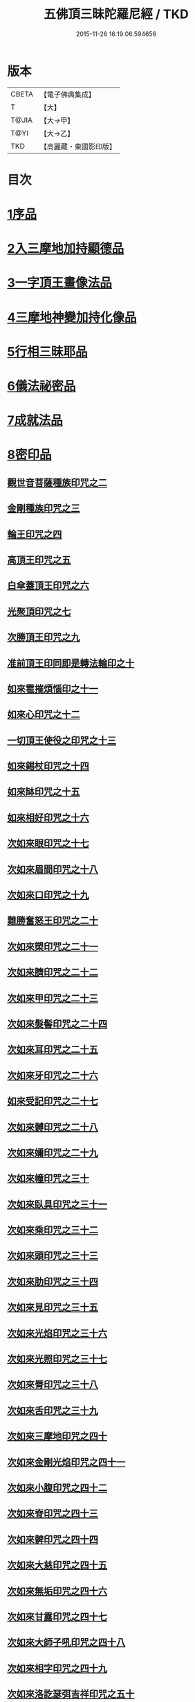 #+TITLE: 五佛頂三昧陀羅尼經 / TKD
#+DATE: 2015-11-26 16:19:06.594656
* 版本
 |     CBETA|【電子佛典集成】|
 |         T|【大】     |
 |     T@JIA|【大→甲】   |
 |      T@YI|【大→乙】   |
 |       TKD|【高麗藏・東國影印版】|

* 目次
* [[file:KR6j0127_001.txt::001-0263b29][1序品]]
* [[file:KR6j0127_001.txt::0264b5][2入三摩地加持顯德品]]
* [[file:KR6j0127_001.txt::0266c28][3一字頂王畫像法品]]
* [[file:KR6j0127_001.txt::0268b29][4三摩地神變加持化像品]]
* [[file:KR6j0127_002.txt::002-0269a20][5行相三昧耶品]]
* [[file:KR6j0127_002.txt::0271b13][6儀法祕密品]]
* [[file:KR6j0127_002.txt::0273a29][7成就法品]]
* [[file:KR6j0127_003.txt::003-0274c20][8密印品]]
** [[file:KR6j0127_003.txt::0275a18][觀世音菩薩種族印咒之二]]
** [[file:KR6j0127_003.txt::0275a24][金剛種族印咒之三]]
** [[file:KR6j0127_003.txt::0275b2][輪王印咒之四]]
** [[file:KR6j0127_003.txt::0275c2][高頂王印咒之五]]
** [[file:KR6j0127_003.txt::0275c9][白傘蓋頂王印咒之六]]
** [[file:KR6j0127_003.txt::0275c13][光聚頂印咒之七]]
** [[file:KR6j0127_003.txt::0275c23][次勝頂王印咒之九]]
** [[file:KR6j0127_003.txt::0276a1][准前頂王印同即是轉法輪印之十]]
** [[file:KR6j0127_003.txt::0276a7][如來雹摧煩惱印之十一]]
** [[file:KR6j0127_003.txt::0276a15][如來心印咒之十二]]
** [[file:KR6j0127_003.txt::0276a25][一切頂王使役之印咒之十三]]
** [[file:KR6j0127_003.txt::0276b4][如來錫杖印咒之十四]]
** [[file:KR6j0127_003.txt::0276b13][如來缽印咒之十五]]
** [[file:KR6j0127_003.txt::0276b25][如來相好印咒之十六]]
** [[file:KR6j0127_003.txt::0276c12][次如來眼印咒之十七]]
** [[file:KR6j0127_003.txt::0277a7][次如來眉間印咒之十八]]
** [[file:KR6j0127_003.txt::0277a15][次如來口印咒之十九]]
** [[file:KR6j0127_003.txt::0277a27][難勝奮怒王印咒之二十]]
** [[file:KR6j0127_003.txt::0277b20][次如來槊印咒之二十一]]
** [[file:KR6j0127_003.txt::0277c5][次如來臍印咒之二十二]]
** [[file:KR6j0127_003.txt::0277c15][次如來甲印咒之二十三]]
** [[file:KR6j0127_003.txt::0278a3][次如來髮髻印咒之二十四]]
** [[file:KR6j0127_003.txt::0278a9][次如來耳印咒之二十五]]
** [[file:KR6j0127_003.txt::0278a15][次如來牙印咒之二十六]]
** [[file:KR6j0127_003.txt::0278a24][如來受記印咒之二十七]]
** [[file:KR6j0127_003.txt::0278b5][次如來髆印咒之二十八]]
** [[file:KR6j0127_003.txt::0278b10][次如來嬭印咒之二十九]]
** [[file:KR6j0127_003.txt::0278b15][次如來幢印咒之三十]]
** [[file:KR6j0127_003.txt::0278b20][次如來臥具印咒之三十一]]
** [[file:KR6j0127_003.txt::0278b24][次如來乘印咒之三十二]]
** [[file:KR6j0127_003.txt::0278b29][次如來頭印咒之三十三]]
** [[file:KR6j0127_003.txt::0278c4][次如來肋印咒之三十四]]
** [[file:KR6j0127_003.txt::0278c9][次如來見印咒之三十五]]
** [[file:KR6j0127_003.txt::0278c15][次如來光焰印咒之三十六]]
** [[file:KR6j0127_003.txt::0278c20][次如來光照印咒之三十七]]
** [[file:KR6j0127_003.txt::0278c27][次如來脣印咒之三十八]]
** [[file:KR6j0127_003.txt::0279a4][次如來舌印咒之三十九]]
** [[file:KR6j0127_003.txt::0279a10][次如來三摩地印咒之四十]]
** [[file:KR6j0127_003.txt::0279a17][次如來金剛光焰印咒之四十一]]
** [[file:KR6j0127_003.txt::0279a24][次如來小腹印咒之四十二]]
** [[file:KR6j0127_003.txt::0279b3][次如來脊印咒之四十三]]
** [[file:KR6j0127_003.txt::0279b10][次如來髀印咒之四十四]]
** [[file:KR6j0127_003.txt::0279b15][次如來大慈印咒之四十五]]
** [[file:KR6j0127_003.txt::0279b29][次如來無垢印咒之四十六]]
** [[file:KR6j0127_003.txt::0279c7][次如來甘露印咒之四十七]]
** [[file:KR6j0127_003.txt::0279c13][次如來大師子吼印咒之四十八]]
** [[file:KR6j0127_003.txt::0279c23][次如來相字印咒之四十九]]
** [[file:KR6j0127_003.txt::0280a1][次如來洛訖瑟弭吉祥印咒之五十]]
** [[file:KR6j0127_003.txt::0280a8][次如來般若波羅蜜印咒之五十一]]
** [[file:KR6j0127_003.txt::0280a18][次如來大悲印咒之五十二]]
** [[file:KR6j0127_003.txt::0280a23][次如來膝印咒之五十三]]
** [[file:KR6j0127_003.txt::0280a28][次如來腳踝印咒之五十四]]
** [[file:KR6j0127_003.txt::0280b4][次如來腳印咒之五十五]]
* [[file:KR6j0127_004.txt::004-0280c9][9修證悉地品]]
* [[file:KR6j0127_004.txt::0282a3][10普通成就法護摩品]]
** [[file:KR6j0127_004.txt::0284c18][頂王根本印]]
** [[file:KR6j0127_004.txt::0285a1][頂王請喚印之二]]
** [[file:KR6j0127_004.txt::0285a6][請喚火天印之三]]
** [[file:KR6j0127_004.txt::0285a11][頂王摧碎印之四]]
** [[file:KR6j0127_004.txt::0285a18][頂王咄嚕絮迦印之五]]
** [[file:KR6j0127_004.txt::0285a24][難勝奮怒王印之六]]
* 卷
** [[file:KR6j0127_001.txt][五佛頂三昧陀羅尼經 1]]
** [[file:KR6j0127_002.txt][五佛頂三昧陀羅尼經 2]]
** [[file:KR6j0127_003.txt][五佛頂三昧陀羅尼經 3]]
** [[file:KR6j0127_004.txt][五佛頂三昧陀羅尼經 4]]
